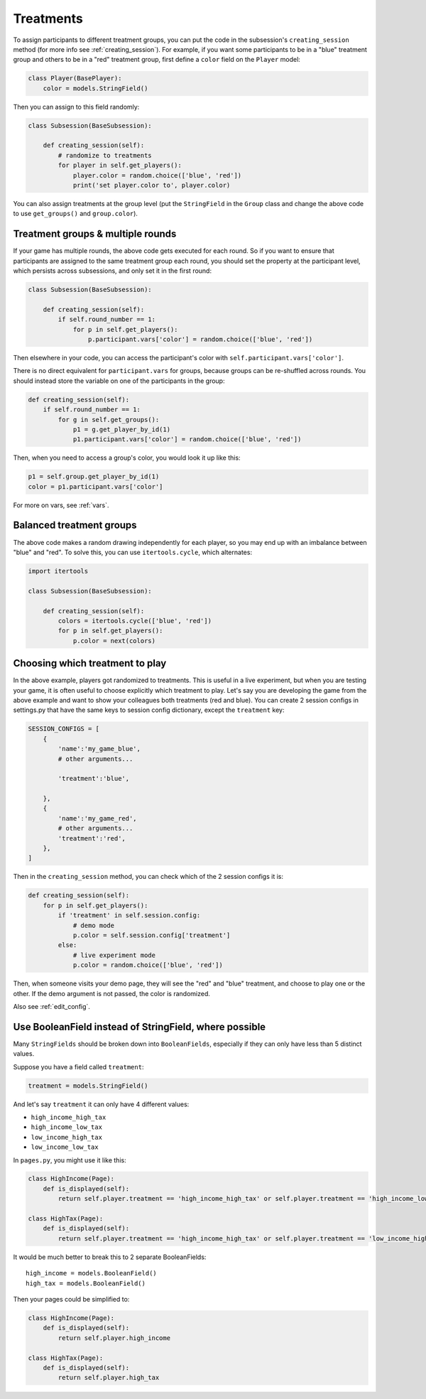 .. _treatments:

Treatments
==========

To assign participants to different treatment groups, you
can put the code in the subsession's ``creating_session`` method
(for more info see :ref:`creating_session`).
For example, if you want some participants to be in a "blue" treatment group
and others to be in a "red" treatment group, first define
a ``color`` field on the ``Player`` model:

.. code-block:: python

    class Player(BasePlayer):
        color = models.StringField()

Then you can assign to this field randomly:

.. code-block:: python

    class Subsession(BaseSubsession):

        def creating_session(self):
            # randomize to treatments
            for player in self.get_players():
                player.color = random.choice(['blue', 'red'])
                print('set player.color to', player.color)

You can also assign treatments at the group level (put the ``StringField``
in the ``Group`` class and change the above code to use
``get_groups()`` and ``group.color``).

Treatment groups & multiple rounds
----------------------------------

If your game has multiple rounds, the above code gets executed
for each round. So if you want to ensure that participants are assigned
to the same treatment group each round, you should set the property at
the participant level, which persists across subsessions, and only set
it in the first round:

.. code-block:: python

    class Subsession(BaseSubsession):

        def creating_session(self):
            if self.round_number == 1:
                for p in self.get_players():
                    p.participant.vars['color'] = random.choice(['blue', 'red'])

Then elsewhere in your code, you can access the participant's color with
``self.participant.vars['color']``.

There is no direct equivalent for ``participant.vars`` for groups,
because groups can be re-shuffled across rounds.
You should instead store the variable on one of the participants in the group:

.. code-block:: python

    def creating_session(self):
        if self.round_number == 1:
            for g in self.get_groups():
                p1 = g.get_player_by_id(1)
                p1.participant.vars['color'] = random.choice(['blue', 'red'])

Then, when you need to access a group's color, you would look it up like this:

.. code-block:: python

    p1 = self.group.get_player_by_id(1)
    color = p1.participant.vars['color']

For more on vars, see :ref:`vars`.

Balanced treatment groups
-------------------------

The above code makes a random drawing independently for each player,
so you may end up with an imbalance between "blue" and "red".
To solve this, you can use ``itertools.cycle``, which alternates:

.. code-block:: python

    import itertools

    class Subsession(BaseSubsession):

        def creating_session(self):
            colors = itertools.cycle(['blue', 'red'])
            for p in self.get_players():
                p.color = next(colors)


.. _session_config_treatments:

Choosing which treatment to play
--------------------------------

In the above example, players got randomized to treatments. This is
useful in a live experiment, but when you are testing your game, it is
often useful to choose explicitly which treatment to play. Let's say you
are developing the game from the above example and want to show your
colleagues both treatments (red and blue). You can create 2 session
configs in settings.py that have the same keys to session config dictionary,
except the ``treatment`` key:

.. code-block:: python

    SESSION_CONFIGS = [
        {
            'name':'my_game_blue',
            # other arguments...

            'treatment':'blue',

        },
        {
            'name':'my_game_red',
            # other arguments...
            'treatment':'red',
        },
    ]

Then in the ``creating_session`` method, you can check which of the
2 session configs it is:

.. code-block:: python

    def creating_session(self):
        for p in self.get_players():
            if 'treatment' in self.session.config:
                # demo mode
                p.color = self.session.config['treatment']
            else:
                # live experiment mode
                p.color = random.choice(['blue', 'red'])

Then, when someone visits your demo page, they will see the "red" and
"blue" treatment, and choose to play one or the other. If the demo
argument is not passed, the color is randomized.

Also see :ref:`edit_config`.

Use BooleanField instead of StringField, where possible
-------------------------------------------------------

Many ``StringFields`` should be broken down into ``BooleanFields``, especially
if they can only have less than 5 distinct values.

Suppose you have a field called ``treatment``:

.. code-block:: python

    treatment = models.StringField()

And let's say ``treatment`` it can only have 4 different values:

-   ``high_income_high_tax``
-   ``high_income_low_tax``
-   ``low_income_high_tax``
-   ``low_income_low_tax``

In ``pages.py``, you might use it like this:

.. code-block:: python

    class HighIncome(Page):
        def is_displayed(self):
            return self.player.treatment == 'high_income_high_tax' or self.player.treatment == 'high_income_low_tax'

    class HighTax(Page):
        def is_displayed(self):
            return self.player.treatment == 'high_income_high_tax' or self.player.treatment == 'low_income_high_tax'


It would be much better to break this to 2 separate BooleanFields::

    high_income = models.BooleanField()
    high_tax = models.BooleanField()

Then your pages could be simplified to:

.. code-block:: python

    class HighIncome(Page):
        def is_displayed(self):
            return self.player.high_income

    class HighTax(Page):
        def is_displayed(self):
            return self.player.high_tax